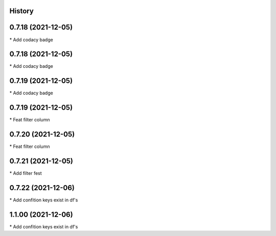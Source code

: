 
History
-------

0.7.18 (2021-12-05)
-------------------

\* Add codacy badge 

0.7.18 (2021-12-05)
-------------------

\* Add codacy badge 

0.7.19 (2021-12-05)
-------------------

\* Add codacy badge 

0.7.19 (2021-12-05)
-------------------

\* Feat filter column 

0.7.20 (2021-12-05)
-------------------

\* Feat filter column 

0.7.21 (2021-12-05)
-------------------

\* Add filter fest 

0.7.22 (2021-12-06)
-------------------

\* Add confition keys exist in df's 


1.1.00 (2021-12-06)
-------------------

\* Add confition keys exist in df's
